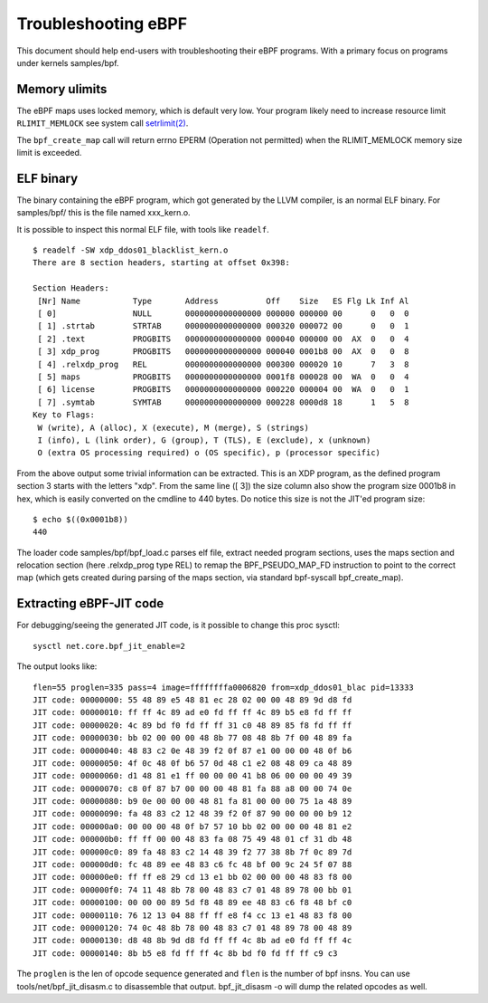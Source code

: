 ====================
Troubleshooting eBPF
====================

This document should help end-users with troubleshooting their eBPF
programs.  With a primary focus on programs under kernels samples/bpf.

Memory ulimits
==============

The eBPF maps uses locked memory, which is default very low.
Your program likely need to increase resource limit ``RLIMIT_MEMLOCK``
see system call `setrlimit(2)`_.

The ``bpf_create_map`` call will return errno EPERM (Operation not
permitted) when the RLIMIT_MEMLOCK memory size limit is exceeded.

.. _setrlimit(2): http://man7.org/linux/man-pages/man2/setrlimit.2.html

ELF binary
==========

The binary containing the eBPF program, which got generated by the
LLVM compiler, is an normal ELF binary.  For samples/bpf/ this is the
file named xxx_kern.o.

It is possible to inspect this normal ELF file, with tools like ``readelf``. ::

 $ readelf -SW xdp_ddos01_blacklist_kern.o
 There are 8 section headers, starting at offset 0x398:

 Section Headers:
  [Nr] Name           Type       Address          Off    Size   ES Flg Lk Inf Al
  [ 0]                NULL       0000000000000000 000000 000000 00      0   0  0
  [ 1] .strtab        STRTAB     0000000000000000 000320 000072 00      0   0  1
  [ 2] .text          PROGBITS   0000000000000000 000040 000000 00  AX  0   0  4
  [ 3] xdp_prog       PROGBITS   0000000000000000 000040 0001b8 00  AX  0   0  8
  [ 4] .relxdp_prog   REL        0000000000000000 000300 000020 10      7   3  8
  [ 5] maps           PROGBITS   0000000000000000 0001f8 000028 00  WA  0   0  4
  [ 6] license        PROGBITS   0000000000000000 000220 000004 00  WA  0   0  1
  [ 7] .symtab        SYMTAB     0000000000000000 000228 0000d8 18      1   5  8
 Key to Flags:
  W (write), A (alloc), X (execute), M (merge), S (strings)
  I (info), L (link order), G (group), T (TLS), E (exclude), x (unknown)
  O (extra OS processing required) o (OS specific), p (processor specific)

From the above output some trivial information can be extracted.  This
is an XDP program, as the defined program section 3 starts with the
letters "xdp".  From the same line ([ 3]) the size column also show
the program size 0001b8 in hex, which is easily converted on the
cmdline to 440 bytes.  Do notice this size is not the JIT'ed program
size::

 $ echo $((0x0001b8))
 440

The loader code samples/bpf/bpf_load.c parses elf file, extract needed
program sections, uses the maps section and relocation section (here
.relxdp_prog type REL) to remap the BPF_PSEUDO_MAP_FD instruction to
point to the correct map (which gets created during parsing of the
maps section, via standard bpf-syscall bpf_create_map).


Extracting eBPF-JIT code
========================

For debugging/seeing the generated JIT code, is it possible to change
this proc sysctl::

 sysctl net.core.bpf_jit_enable=2

The output looks like::

 flen=55 proglen=335 pass=4 image=ffffffffa0006820 from=xdp_ddos01_blac pid=13333
 JIT code: 00000000: 55 48 89 e5 48 81 ec 28 02 00 00 48 89 9d d8 fd
 JIT code: 00000010: ff ff 4c 89 ad e0 fd ff ff 4c 89 b5 e8 fd ff ff
 JIT code: 00000020: 4c 89 bd f0 fd ff ff 31 c0 48 89 85 f8 fd ff ff
 JIT code: 00000030: bb 02 00 00 00 48 8b 77 08 48 8b 7f 00 48 89 fa
 JIT code: 00000040: 48 83 c2 0e 48 39 f2 0f 87 e1 00 00 00 48 0f b6
 JIT code: 00000050: 4f 0c 48 0f b6 57 0d 48 c1 e2 08 48 09 ca 48 89
 JIT code: 00000060: d1 48 81 e1 ff 00 00 00 41 b8 06 00 00 00 49 39
 JIT code: 00000070: c8 0f 87 b7 00 00 00 48 81 fa 88 a8 00 00 74 0e
 JIT code: 00000080: b9 0e 00 00 00 48 81 fa 81 00 00 00 75 1a 48 89
 JIT code: 00000090: fa 48 83 c2 12 48 39 f2 0f 87 90 00 00 00 b9 12
 JIT code: 000000a0: 00 00 00 48 0f b7 57 10 bb 02 00 00 00 48 81 e2
 JIT code: 000000b0: ff ff 00 00 48 83 fa 08 75 49 48 01 cf 31 db 48
 JIT code: 000000c0: 89 fa 48 83 c2 14 48 39 f2 77 38 8b 7f 0c 89 7d
 JIT code: 000000d0: fc 48 89 ee 48 83 c6 fc 48 bf 00 9c 24 5f 07 88
 JIT code: 000000e0: ff ff e8 29 cd 13 e1 bb 02 00 00 00 48 83 f8 00
 JIT code: 000000f0: 74 11 48 8b 78 00 48 83 c7 01 48 89 78 00 bb 01
 JIT code: 00000100: 00 00 00 89 5d f8 48 89 ee 48 83 c6 f8 48 bf c0
 JIT code: 00000110: 76 12 13 04 88 ff ff e8 f4 cc 13 e1 48 83 f8 00
 JIT code: 00000120: 74 0c 48 8b 78 00 48 83 c7 01 48 89 78 00 48 89
 JIT code: 00000130: d8 48 8b 9d d8 fd ff ff 4c 8b ad e0 fd ff ff 4c
 JIT code: 00000140: 8b b5 e8 fd ff ff 4c 8b bd f0 fd ff ff c9 c3

The ``proglen`` is the len of opcode sequence generated and ``flen``
is the number of bpf insns. You can use tools/net/bpf_jit_disasm.c to
disassemble that output. bpf_jit_disasm -o will dump the related
opcodes as well.
